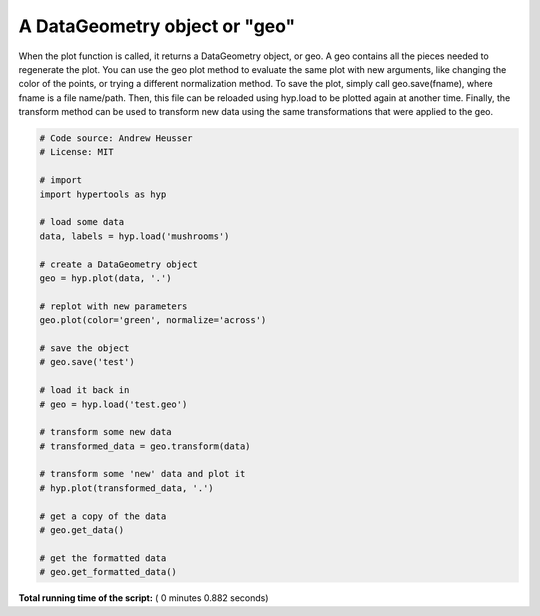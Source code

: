 

.. _sphx_glr_auto_examples_plot_geo.py:


=============================
A DataGeometry object or "geo"
=============================

When the plot function is called, it returns a DataGeometry object, or geo. A
geo contains all the pieces needed to regenerate the plot. You can use the geo
plot method to evaluate the same plot with new arguments, like changing the color
of the points, or trying a different normalization method.  To save the plot,
simply call geo.save(fname), where fname is a file name/path.  Then, this file
can be reloaded using hyp.load to be plotted again at another time.  Finally,
the transform method can be used to transform new data using the same transformations
that were applied to the geo.




.. rst-class:: sphx-glr-horizontal


    *

      .. image:: /auto_examples/images/sphx_glr_plot_geo_001.png
            :scale: 47

    *

      .. image:: /auto_examples/images/sphx_glr_plot_geo_002.png
            :scale: 47





.. code-block:: python


    # Code source: Andrew Heusser
    # License: MIT

    # import
    import hypertools as hyp

    # load some data
    data, labels = hyp.load('mushrooms')

    # create a DataGeometry object
    geo = hyp.plot(data, '.')

    # replot with new parameters
    geo.plot(color='green', normalize='across')

    # save the object
    # geo.save('test')

    # load it back in
    # geo = hyp.load('test.geo')

    # transform some new data
    # transformed_data = geo.transform(data)

    # transform some 'new' data and plot it
    # hyp.plot(transformed_data, '.')

    # get a copy of the data
    # geo.get_data()

    # get the formatted data
    # geo.get_formatted_data()

**Total running time of the script:** ( 0 minutes  0.882 seconds)



.. only :: html

 .. container:: sphx-glr-footer


  .. container:: sphx-glr-download

     :download:`Download Python source code: plot_geo.py <plot_geo.py>`



  .. container:: sphx-glr-download

     :download:`Download Jupyter notebook: plot_geo.ipynb <plot_geo.ipynb>`


.. only:: html

 .. rst-class:: sphx-glr-signature

    `Gallery generated by Sphinx-Gallery <https://sphinx-gallery.readthedocs.io>`_
